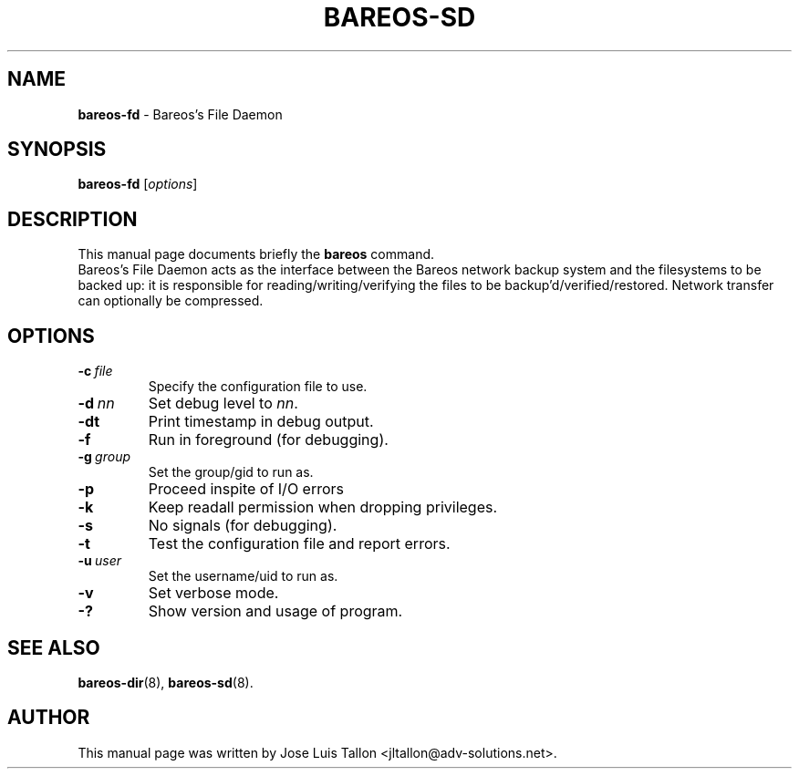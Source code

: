 .\"                                      Hey, EMACS: -*- nroff -*-
.\" First parameter, NAME, should be all caps
.\" Second parameter, SECTION, should be 1-8, maybe w/ subsection
.\" other parameters are allowed: see man(7), man(1)
.TH BAREOS\-SD 8 "6 December 2009" "Kern Sibbald" "Backup Archiving REcovery Open Sourced"
.\" Please adjust this date whenever revising the manpage.
.\"
.SH NAME
.B bareos\-fd
\- Bareos's File Daemon
.SH SYNOPSIS
.B bareos\-fd
.RI [ options ]
.br
.SH DESCRIPTION
This manual page documents briefly the
.B bareos
command.
.br
Bareos's File Daemon acts as the interface between the Bareos
network backup system and the filesystems to be backed up: it is
responsible for reading/writing/verifying the files to be
backup'd/verified/restored. Network transfer can optionally be
compressed.
.SH OPTIONS
.TP
.BI \-c\   file
Specify the configuration file to use.
.TP
.BI \-d\  nn
Set debug level to \fInn\fP.
.TP
.BI \-dt
Print timestamp in debug output.
.TP
.BI \-f
Run in foreground (for debugging).
.TP
.BI \-g\  group
Set the group/gid to run as.
.TP
.BI \-p
Proceed inspite of I/O errors
.TP
.BI \-k
Keep readall permission when dropping privileges.
.TP
.BI \-s
No signals (for debugging).
.TP
.B \-t
Test the configuration file and report errors.
.TP
.BI \-u\  user
Set the username/uid to run as.
.TP
.BI \-v
Set verbose mode.
.TP
.B \-?
Show version and usage of program.
.SH SEE ALSO
.BR bareos\-dir (8),
.BR bareos\-sd (8).
.br
.SH AUTHOR
This manual page was written by Jose Luis Tallon <jltallon@adv\-solutions.net>.

